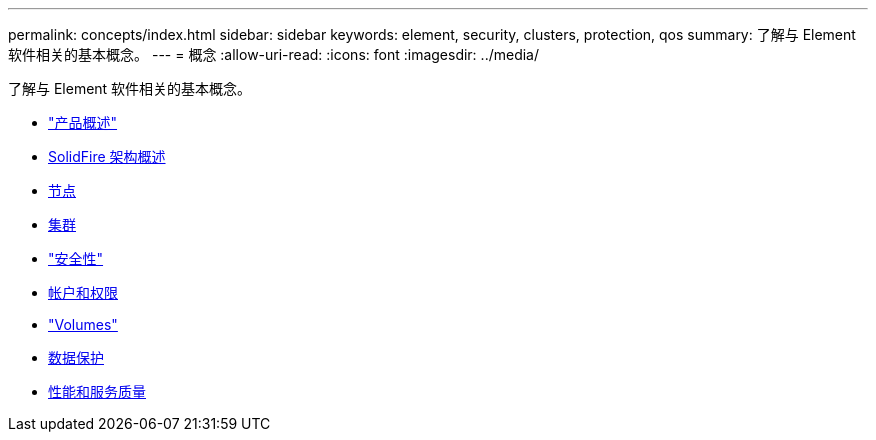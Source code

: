 ---
permalink: concepts/index.html 
sidebar: sidebar 
keywords: element, security, clusters, protection, qos 
summary: 了解与 Element 软件相关的基本概念。 
---
= 概念
:allow-uri-read: 
:icons: font
:imagesdir: ../media/


[role="lead"]
了解与 Element 软件相关的基本概念。

* link:concept_intro_product_overview.html["产品概述"]
* xref:concept_solidfire_concepts_solidfire_architecture_overview.adoc[SolidFire 架构概述]
* xref:concept_solidfire_concepts_nodes.adoc[节点]
* xref:concept_intro_clusters.adoc[集群]
* link:concept_solidfire_concepts_security.html["安全性"]
* xref:concept_solidfire_concepts_accounts_and_permissions.adoc[帐户和权限]
* link:concept_solidfire_concepts_volumes.html["Volumes"]
* xref:concept_solidfire_concepts_data_protection.adoc[数据保护]
* xref:concept_data_manage_volumes_solidfire_quality_of_service.adoc[性能和服务质量]

